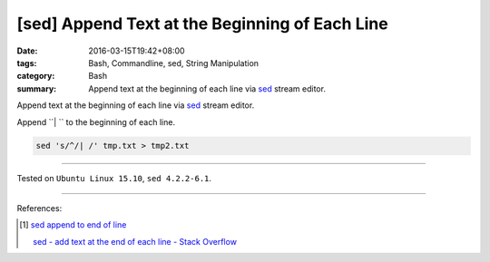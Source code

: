 [sed] Append Text at the Beginning of Each Line
###############################################

:date: 2016-03-15T19:42+08:00
:tags: Bash, Commandline, sed, String Manipulation
:category: Bash
:summary: Append text at the beginning of each line via sed_ stream editor.


Append text at the beginning of each line via sed_ stream editor.

Append ``| `` to the beginning of each line.

.. code-block:: bash

  sed 's/^/| /' tmp.txt > tmp2.txt


----

Tested on ``Ubuntu Linux 15.10``, ``sed 4.2.2-6.1``.

----

References:

.. [1] `sed append to end of line <https://www.google.com/search?q=sed+append+to+end+of+line>`_

       `sed - add text at the end of each line - Stack Overflow <http://stackoverflow.com/questions/15978504/add-text-at-the-end-of-each-line>`_


.. _sed: http://www.grymoire.com/Unix/Sed.html

